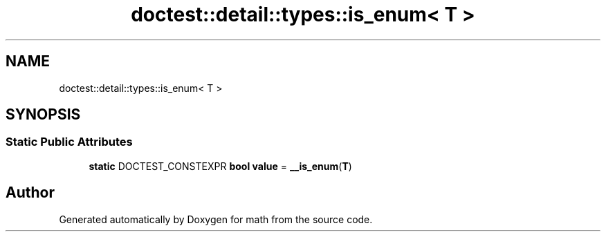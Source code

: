 .TH "doctest::detail::types::is_enum< T >" 3 "Version latest" "math" \" -*- nroff -*-
.ad l
.nh
.SH NAME
doctest::detail::types::is_enum< T >
.SH SYNOPSIS
.br
.PP
.SS "Static Public Attributes"

.in +1c
.ti -1c
.RI "\fBstatic\fP DOCTEST_CONSTEXPR \fBbool\fP \fBvalue\fP = \fB__is_enum\fP(\fBT\fP)"
.br
.in -1c

.SH "Author"
.PP 
Generated automatically by Doxygen for math from the source code\&.
